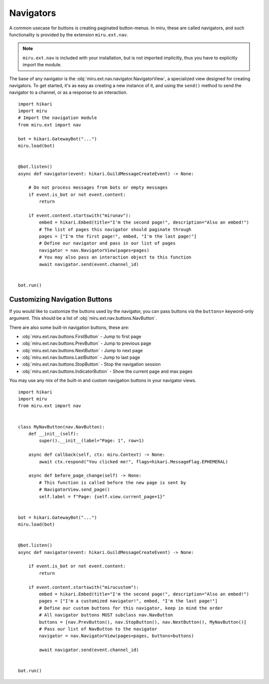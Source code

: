Navigators
==========

A common usecase for buttons is creating paginated button-menus. In miru, these are called
navigators, and such functionality is provided by the extension ``miru.ext.nav``.

.. note::
    ``miru.ext.nav`` is included with your installation, but is not imported implicitly,
    thus you have to explicitly import the module.

The base of any navigator is the :obj:`miru.ext.nav.navigator.NavigatorView`, a specialized view
designed for creating navigators. To get started, it's as easy as creating a new instance of it,
and using the ``send()`` method to send the navigator to a channel, or as a response to an interaction.

::

    import hikari
    import miru
    # Import the navigation module
    from miru.ext import nav

    bot = hikari.GatewayBot("...")
    miru.load(bot)


    @bot.listen()
    async def navigator(event: hikari.GuildMessageCreateEvent) -> None:

        # Do not process messages from bots or empty messages
        if event.is_bot or not event.content:
            return

        if event.content.startswith("mirunav"):
            embed = hikari.Embed(title="I'm the second page!", description="Also an embed!")
            # The list of pages this navigator should paginate through
            pages = ["I'm the first page!", embed, "I'm the last page!"]
            # Define our navigator and pass in our list of pages
            navigator = nav.NavigatorView(pages=pages)
            # You may also pass an interaction object to this function
            await navigator.send(event.channel_id)


    bot.run()

Customizing Navigation Buttons
------------------------------

If you would like to customize the buttons used by the navigator, you can pass buttons via the ``buttons=`` keyword-only
argument. This should be a list of :obj:`miru.ext.nav.buttons.NavButton`.

There are also some built-in navigation buttons, these are:

- :obj:`miru.ext.nav.buttons.FirstButton` - Jump to first page
- :obj:`miru.ext.nav.buttons.PrevButton` - Jump to previous page
- :obj:`miru.ext.nav.buttons.NextButton` - Jump to next page
- :obj:`miru.ext.nav.buttons.LastButton` - Jump to last page
- :obj:`miru.ext.nav.buttons.StopButton` - Stop the navigation session
- :obj:`miru.ext.nav.buttons.IndicatorButton` - Show the current page and max pages

You may use any mix of the built-in and custom navigation buttons in your navigator views.

::

    import hikari
    import miru
    from miru.ext import nav


    class MyNavButton(nav.NavButton):
        def __init__(self):
            super().__init__(label="Page: 1", row=1)

        async def callback(self, ctx: miru.Context) -> None:
            await ctx.respond("You clicked me!", flags=hikari.MessageFlag.EPHEMERAL)

        async def before_page_change(self) -> None:
            # This function is called before the new page is sent by
            # NavigatorView.send_page()
            self.label = f"Page: {self.view.current_page+1}"


    bot = hikari.GatewayBot("...")
    miru.load(bot)


    @bot.listen()
    async def navigator(event: hikari.GuildMessageCreateEvent) -> None:

        if event.is_bot or not event.content:
            return

        if event.content.startswith("mirucustom"):
            embed = hikari.Embed(title="I'm the second page!", description="Also an embed!")
            pages = ["I'm a customized navigator!", embed, "I'm the last page!"]
            # Define our custom buttons for this navigator, keep in mind the order
            # All navigator buttons MUST subclass nav.NavButton
            buttons = [nav.PrevButton(), nav.StopButton(), nav.NextButton(), MyNavButton()]
            # Pass our list of NavButton to the navigator
            navigator = nav.NavigatorView(pages=pages, buttons=buttons)

            await navigator.send(event.channel_id)


    bot.run()